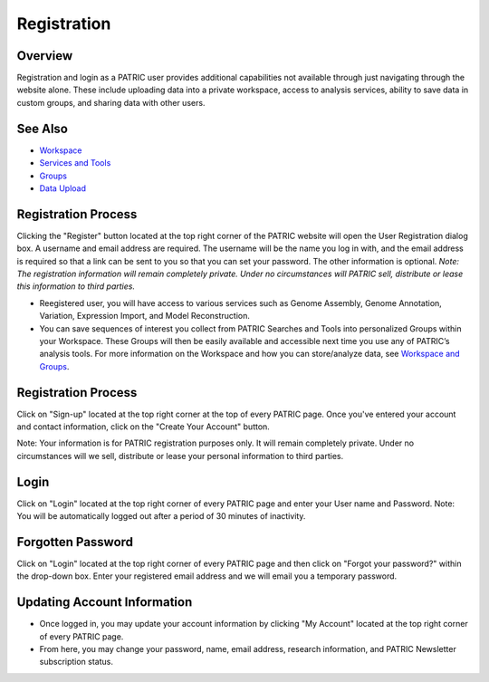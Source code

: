Registration
============

Overview
--------
Registration and login as a PATRIC user provides additional capabilities not available through just navigating through the website alone. These include uploading data into a private workspace, access to analysis services, ability to save data in custom groups, and sharing data with other users.

See Also
--------

- `Workspace <./workspaces/workspace>`__
- `Services and Tools <./services_tab>`__
- `Groups <./workspaces/groups>`__
- `Data Upload <./workspaces/data_upload>`__

Registration Process
--------------------

.. image:: ./images/register_button.png
    :width: 877px
    :align: left
    :height: 53px
    :alt: Register Button

Clicking the "Register" button located at the top right corner of the PATRIC website will open the User Registration dialog box. A username and email address are required.  The username will be the name you log in with, and the email address is required so that a link can be sent to you so that you can set your password. The other information is optional. *Note: The registration information will remain completely private. Under no circumstances will PATRIC sell, distribute or lease this information to third parties.*

.. image:: ./images/registration_dialog.png
    :width: 533px
    :align: left
    :height: 391px
    :alt: User Registration Dialog Box


-  Reegistered user, you will have access to various services such
   as Genome Assembly, Genome Annotation, Variation, Expression Import,
   and Model Reconstruction.
-  You can save sequences of interest you collect from PATRIC Searches
   and Tools into personalized Groups within your Workspace. These
   Groups will then be easily available and accessible next time you use
   any of PATRIC’s analysis tools. For more information on the Workspace
   and how you can store/analyze data, see `Workspace and
   Groups </content/Workspace_and_Groups>`__.


Registration Process
--------------------

Click on "Sign-up" located at the top right corner at the top of every
PATRIC page. Once you've entered your account and contact information,
click on the "Create Your Account" button.

Note: Your information is for PATRIC registration purposes only. It will
remain completely private. Under no circumstances will we sell,
distribute or lease your personal information to third parties.

Login
-----

Click on "Login" located at the top right corner of every PATRIC page
and enter your User name and Password. Note: You will be automatically
logged out after a period of 30 minutes of inactivity.

Forgotten Password
------------------

Click on "Login" located at the top right corner of every PATRIC page
and then click on "Forgot your password?" within the drop-down box.
Enter your registered email address and we will email you a temporary
password.

Updating Account Information
----------------------------

-  Once logged in, you may update your account information by clicking
   "My Account" located at the top right corner of every PATRIC page.
-  From here, you may change your password, name, email address,
   research information, and PATRIC Newsletter subscription status.
